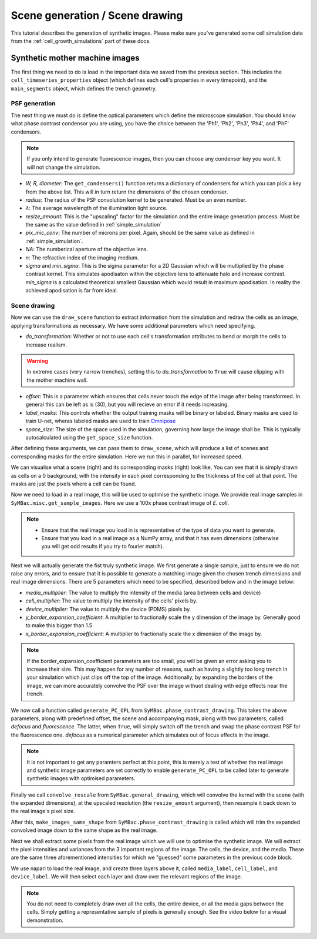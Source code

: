 ===================================
Scene generation / Scene drawing
===================================

This tutorial describes the generation of synthetic images. Please make sure you've generated some cell simulation data from the :ref:`cell_growth_simulations` part of these docs. 

Synthetic mother machine images
-----------------------------------

The first thing we need to do is load in the important data we saved from the previous section. This includes the ``cell_timeseries_properties`` object (which defines each cell's properties in every timepoint), and the ``main_segments`` object, which defines the trench geometry.

.. code-block:: python
    :caption: Necessary imports, and loading in ``cell_timeseries_properties`` which we generated in :ref:`cell_growth_simulations`

    from SyMBac.PSF import get_condensers
    from SyMBac.general_drawing import get_space_size, convolve_rescale
    from joblib import Parallel, delayed
    from tqdm.notebook import tqdm
    from SyMBac.phase_contrast_drawing import draw_scene, generate_PC_OPL, make_images_same_shape
    from SyMBac.misc import get_sample_images

    import pickle
    import matplotlib.pyplot as plt

    cell_timeseries_properties_file = open("cell_timeseries_properties.p", "rb")
    cell_timeseries_properties = pickle.load(cell_timeseries_properties_file)
    cell_timeseries_properties_file.close()

    main_segments_file = open("main_segments.p", "rb")
    main_segments = pickle.load(main_segments_file)
    main_segments_file.close()

PSF generation
^^^^^^^^^^^^^^^^

The next thing we must do is define the optical parameters which define the microscope simulation. You should know what phase contrast condensor you are using, you have the choice between the 'Ph1', 'Ph2', 'Ph3', 'Ph4', and 'PhF' condensors. 

.. note::

   If you only intend to generate fluorescence images, then you can choose any condenser key you want. It will not change the simulation.

- *W, R, diameter*: The ``get_condensers()`` function returns a dictionary of condensers for which you can pick a key from the above list. This will in turn return the dimensions of the chosen condenser. 
- *radius*: The radius of the PSF convolution kernel to be generated. Must be an even number.
- *λ*: The average wavelength of the illumination light source.
- *resize_amount*: This is the "upscaling" factor for the simulation and the entire image generation process. Must be the same as the value defined in :ref:`simple_simulation`
- *pix_mic_conv*: The number of microns per pixel. Again, should be the same value as defined in :ref:`simple_simulation`. 
- *NA*: The numberical aperture of the objective lens.
- *n*: The refractive index of the imaging medium.
- *sigma* and *min_sigma*: This is the sigma parameter for a 2D Gaussian which will be multiplied by the phase contrast kernel. This simulates apodisaton within the objective lens to attenuate halo and increase contrast. *min_sigma* is a calculated theoretical smallest Gaussian which would result in maximum apodisation. In reality the achieved apodisation is far from ideal.


.. code-block:: python
    :caption: Setting up the microscope parameters for image generation

    ## Fixed parameters given by the scope and camera
    condensers = get_condensers()
    W, R, diameter = condensers["Ph3"]
    radius = 50 #I've found 50 to be the best kernel size to optimise convolution speed while maintaining accuracy
    λ = 0.75
    resize_amount = 3
    pix_mic_conv = 0.0655 #0.108379937 micron/pix for 60x, 0.0655 for 100x
    scale = pix_mic_conv / resize_amount 
    NA = 1.45
    n = 1.4

    ## Free parameters given by the undefined apodisation of the objective. 
    ## If unsure, leave this unchanged
    min_sigma = 0.42*0.6/6 / scale #micron
    sigma = min_sigma*10

    kernel_params = (R,W,radius,scale,NA,n,sigma,λ) #Put into a tuple for easy use later
    temp_kernel = get_phase_contrast_kernel(*kernel_params)
    plt.imshow(temp_kernel, cmap="Greys_r")
    plt.title("Phase contrast kernel")

..  image:: images/scene_generation/PC_PSF.png
   :width: 150px

Scene drawing
^^^^^^^^^^^^^^^^

Now we can use the ``draw_scene`` function to extract information from the simulation and redraw the cells as an image, applying transformations as necessary. We have some additional parameters which need specifying.

- *do_transformation*: Whether or not to use each cell's transformation attributes to bend or morph the cells to increase realism. 
.. warning:: 
    In extreme cases (very narrow trenches), setting this to *do_transformation* to ``True`` will cause clipping with the mother machine wall.

- *offset*: This is a parameter which ensures that cells never touch the edge of the image after being transformed. In general this can be left as is (30), but you will recieve an error if it needs increasing.
- *label_masks*: This controls whether the output training masks will be binary or labeled. Binary masks are used to train U-net, wheras labeled masks are used to train Omnipose_
- *space_size*: The size of the space used in the simulation, governing how large the image shall be. This is typically autocalculated using the ``get_space_size`` function. 

After defining these arguments, we can pass them to ``draw_scene``, which will produce a list of scenes and corresponding masks for the entire simulation. Here we run this in parallel, for increased speed.

.. code-block:: python
    :caption: Setting up scene generation parameters

    do_transformation = True
    offset = 30
    label_masks = True
    space_size = get_space_size(cell_timeseries_properties)
    
    scenes = Parallel(n_jobs=-1)(delayed(draw_scene)(
        cell_properties, do_transformation, space_size, offset, label_masks) for cell_properties in tqdm(cell_timeseries_properties, desc='Scene Draw:'))

We can visualise what a scene (right) and its corresponding masks (right) look like. You can see that it is simply drawn as cells on a 0 background, with the intensity in each pixel corresponding to the thickness of the cell at that point. The masks are just the pixels where a cell can be found.

.. code-block:: python
    :caption: Just quickly visualising what a scene looks like


    fig, (ax1, ax2) = plt.subplots(1, 2, figsize=(2.5,4))
    fig.suptitle('Scene and mask')
    ax1.imshow(scenes[-1][0])
    ax2.imshow(scenes[-1][1])
    plt.show()

..  image:: images/scene_generation/scene_example.png
   :width: 100px

Now we need to load in a real image, this will be used to optimise the synthetic image. We provide real image samples in ``SyMBac.misc.get_sample_images``. Here we use a 100x phase contrast image of *E. coli*. 

.. note:: 
    - Ensure that the real image you load in is representative of the type of data you want to generate.
    - Ensure that you load in a real image as a NumPy array, and that it has even dimensions (otherwise you will get odd results if you try to fourier match).

.. code-block:: python
    :caption: Loading a real image

    real_image = get_sample_images()["E. coli 100x"]
    print(real_image.shape)
    plt.imshow(real_image,cmap="Greys_r")
    plt.show()

.. image:: images/scene_generation/real_image.png
   :width: 50px

Next we will actually generate the fist truly synthetic image. We first generate a single sample, just to ensure we do not raise any errors, and to ensure that it is possible to generate a matching image given the chosen trench dimensions and real image dimensions. There are 5 parameters which need to be specified, described below and in the image below:

- *media_multiplier*: The value to multiply the intensity of the media (area between cells and device)
- *cell_multiplier*: The value to multiply the intensity of the cells' pixels by.
- *device_multiplier*: The value to multiply the device (PDMS) pixels by.
- *y_border_expansion_coefficient*: A multiplier to fractionally scale the y dimension of the image by. Generally good to make this bigger than 1.5
- *x_border_expansion_coefficient*: A multiplier to fractionally scale the x dimension of the image by.

.. note:: 
    If the border_expansion_coefficient parameters are too small, you will be given an error asking you to increase their size. This may happen for any number of reasons, such as having a slightly too long trench in your simulation which just clips off the top of the image. Additionally, by expanding the borders of the image, we can more accurately convolve the PSF over the image withuot dealing with edge effects near the trench.

We now call a function called ``generate_PC_OPL`` from ``SyMBac.phase_contrast_drawing``. This takes the above parameters, along with predefined offset, the scene and accompanying mask, along with two parameters, called *defocus* and *fluorescence*. The latter, when ``True``, will simply switch off the trench and swap the phase contrast PSF for the fluorescence one. *defocus* as a numerical parameter which simulates out of focus effects in the image. 

.. note:: 
    It is not important to get any paramters perfect at this point, this is merely a test of whether the real image and synthetic image parameters are set correctly to enable ``generate_PC_OPL`` to be called later to generate synthetic images with optimised parameters.   

Finally we call ``convolve_rescale`` from ``SyMBac.general_drawing``, which will convolve the kernel with the scene (with the expanded dimensions), at the upscaled resolution (the ``resize_amount`` argument), then resample it back down to the real image's pixel size. 

After this, ``make_images_same_shape`` from ``SyMBac.phase_contrast_drawing`` is called which will trim the expanded convolved image down to the same shape as the real image.

.. code-block:: python
    :caption: Generating a single sample of a synthetic image

    media_multiplier=30
    cell_multiplier=1
    device_multiplier=-50
    y_border_expansion_coefficient = 1.9
    x_border_expansion_coefficient = 1.4


    temp_expanded_scene, temp_expanded_scene_no_cells, temp_expanded_mask = generate_PC_OPL(
    main_segments=main_segments,
        offset=offset,
        scene = scenes[-3][0],
        mask = scenes[-3][0],
        media_multiplier=media_multiplier,
        cell_multiplier=cell_multiplier,
        device_multiplier=cell_multiplier,
        y_border_expansion_coefficient = y_border_expansion_coefficient,
        x_border_expansion_coefficient = x_border_expansion_coefficient,
        fluorescence=False,
        defocus=30
    )


    ### Generate temporary image to make same shape

    convolved = convolve_rescale(temp_expanded_scene, temp_kernel, 1/resize_amount, rescale_int = True)
    real_resize, expanded_resized = make_images_same_shape(real_image,convolved, rescale_int=True)

..  image:: images/scene_generation/int_and_dims.png
   :width: 200px

Next we shall extract some pixels from the real image which we will use to optimise the synthetic image. We will extract the pixel intensities and variances from the 3 important regions of the image. The cells, the device, and the media. These are the same three aforementioned intensities for which we "guessed" some parameters in the previous code block. 

We use napari to load the real image, and create three layers above it, called ``media_label``, ``cell_label``, and ``device_label``. We will then select each layer and draw over the relevant regions of the image.

.. note:: 
    You do not need to completely draw over all the cells, the entire device, or all the media gaps between the cells. Simply getting a representative sample of pixels is generally enough. See the video below for a visual demonstration.

.. code-block:: python
    :caption: Using napari to extract pixel information from the real image.

    import napari

    viewer = napari.view_image(real_resize)
    media_label = viewer.add_labels(np.zeros(real_resize.shape).astype(int), name = "media")
    cell_label = viewer.add_labels(np.zeros(real_resize.shape).astype(int), name = "cell")
    device_label = viewer.add_labels(np.zeros(real_resize.shape).astype(int), name = "device")

.. raw:: html

    <div style="position: relative; padding-bottom: 56.25%; height: 0; overflow: hidden; max-width: 100%; height: auto; margin-bottom: 2em;">
        <iframe src="https://www.youtube.com/embed/sPC3nV_5DfM" frameborder="0" allowfullscreen style="position: absolute; top: 0; left: 0; width: 75%; height: 75%;"></iframe>
    </div>



.. _Omnipose: https://github.com/kevinjohncutler/omnipose
